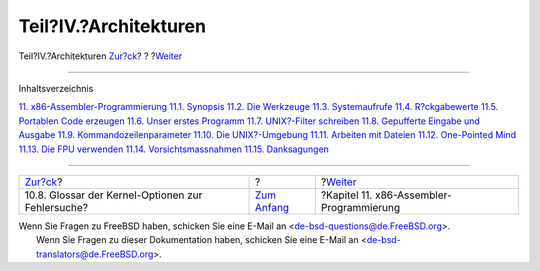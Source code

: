 ======================
Teil?IV.?Architekturen
======================

.. raw:: html

   <div class="navheader">

Teil?IV.?Architekturen
`Zur?ck <kerneldebug-options.html>`__?
?
?\ `Weiter <x86.html>`__

--------------

.. raw:: html

   </div>

.. raw:: html

   <div class="part">

.. raw:: html

   <div class="titlepage" xmlns="">

.. raw:: html

   <div>

.. raw:: html

   <div>

.. raw:: html

   </div>

.. raw:: html

   </div>

.. raw:: html

   </div>

.. raw:: html

   <div class="toc">

.. raw:: html

   <div class="toc-title">

Inhaltsverzeichnis

.. raw:: html

   </div>

`11. x86-Assembler-Programmierung <x86.html>`__
`11.1. Synopsis <x86.html#x86-intro>`__
`11.2. Die Werkzeuge <x86-the-tools.html>`__
`11.3. Systemaufrufe <x86-system-calls.html>`__
`11.4. R?ckgabewerte <x86-return-values.html>`__
`11.5. Portablen Code erzeugen <x86-portable-code.html>`__
`11.6. Unser erstes Programm <x86-first-program.html>`__
`11.7. UNIX?-Filter schreiben <x86-unix-filters.html>`__
`11.8. Gepufferte Eingabe und Ausgabe <x86-buffered-io.html>`__
`11.9. Kommandozeilenparameter <x86-command-line.html>`__
`11.10. Die UNIX?-Umgebung <x86-environment.html>`__
`11.11. Arbeiten mit Dateien <x86-files.html>`__
`11.12. One-Pointed Mind <x86-one-pointed-mind.html>`__
`11.13. Die FPU verwenden <x86-fpu.html>`__
`11.14. Vorsichtsmassnahmen <x86-caveats.html>`__
`11.15. Danksagungen <x86-acknowledgements.html>`__

.. raw:: html

   </div>

.. raw:: html

   </div>

.. raw:: html

   <div class="navfooter">

--------------

+------------------------------------------------------+-------------------------------+---------------------------------------------+
| `Zur?ck <kerneldebug-options.html>`__?               | ?                             | ?\ `Weiter <x86.html>`__                    |
+------------------------------------------------------+-------------------------------+---------------------------------------------+
| 10.8. Glossar der Kernel-Optionen zur Fehlersuche?   | `Zum Anfang <index.html>`__   | ?Kapitel 11. x86-Assembler-Programmierung   |
+------------------------------------------------------+-------------------------------+---------------------------------------------+

.. raw:: html

   </div>

| Wenn Sie Fragen zu FreeBSD haben, schicken Sie eine E-Mail an
  <de-bsd-questions@de.FreeBSD.org\ >.
|  Wenn Sie Fragen zu dieser Dokumentation haben, schicken Sie eine
  E-Mail an <de-bsd-translators@de.FreeBSD.org\ >.
